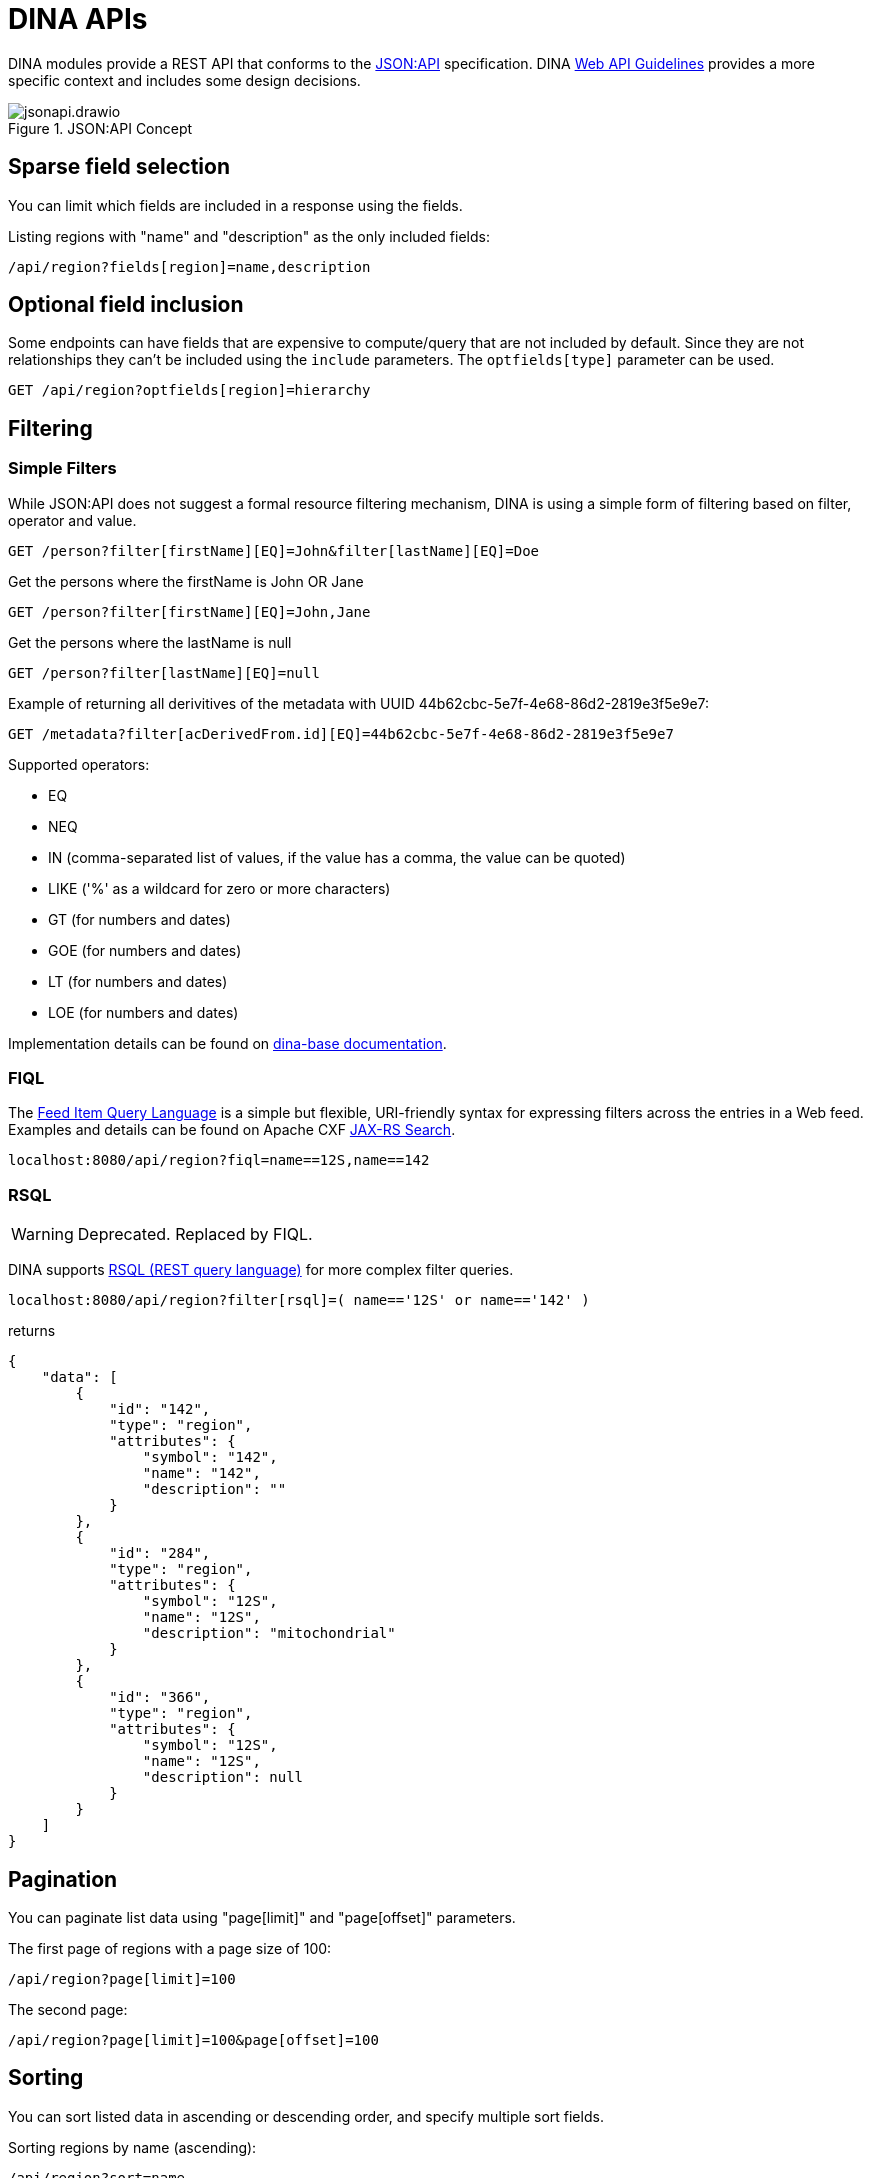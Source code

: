 = DINA APIs

DINA modules provide a REST API that conforms to the https://jsonapi.org/[JSON:API] specification. DINA https://github.com/DINA-Web/guidelines/blob/master/DINA-Web-API-Guidelines.md[Web API Guidelines] provides a more specific context and includes some design decisions.

.JSON:API Concept
image::jsonapi.drawio.png[]

== Sparse field selection

You can limit which fields are included in a response using the fields.

Listing regions with "name" and "description" as the only included fields:

----
/api/region?fields[region]=name,description
----

== Optional field inclusion

Some endpoints can have fields that are expensive to compute/query that are not included by default. Since they are not relationships they can't be included using the `include` parameters.
The `optfields[type]` parameter can be used.

----
GET /api/region?optfields[region]=hierarchy
----

== Filtering

=== Simple Filters

While JSON:API does not suggest a formal resource filtering mechanism, DINA is using a simple form of filtering based on filter, operator and value.

----
GET /person?filter[firstName][EQ]=John&filter[lastName][EQ]=Doe
----

Get the persons where the firstName is John OR Jane
----
GET /person?filter[firstName][EQ]=John,Jane
----

Get the persons where the lastName is null
----
GET /person?filter[lastName][EQ]=null
----

Example of returning all derivitives of the metadata with UUID 44b62cbc-5e7f-4e68-86d2-2819e3f5e9e7:

----
GET /metadata?filter[acDerivedFrom.id][EQ]=44b62cbc-5e7f-4e68-86d2-2819e3f5e9e7
----

Supported operators:

* EQ
* NEQ
* IN (comma-separated list of values, if the value has a comma, the value can be quoted)
* LIKE ('%' as a wildcard for zero or more characters)
* GT (for numbers and dates)
* GOE (for numbers and dates)
* LT (for numbers and dates)
* LOE (for numbers and dates)

Implementation details can be found on https://aafc-bicoe.github.io/dina-base-api/#_filtering[dina-base documentation].

=== FIQL

The https://datatracker.ietf.org/doc/html/draft-nottingham-atompub-fiql-00[Feed Item Query Language] is a simple but flexible, URI-friendly syntax for expressing filters across the entries in a Web feed. 
Examples and details can be found on  Apache CXF https://cxf.apache.org/docs/jax-rs-search.html#JAXRSSearch-FeedItemQueryLanguage[JAX-RS Search].

----
localhost:8080/api/region?fiql=name==12S,name==142
----

=== RSQL

WARNING: Deprecated. Replaced by FIQL.

DINA supports https://github.com/jirutka/rsql-parser[RSQL (REST query language)] for more complex filter queries.

----
localhost:8080/api/region?filter[rsql]=( name=='12S' or name=='142' )
----

returns

----
{
    "data": [
        {
            "id": "142",
            "type": "region",
            "attributes": {
                "symbol": "142",
                "name": "142",
                "description": ""
            }
        },
        {
            "id": "284",
            "type": "region",
            "attributes": {
                "symbol": "12S",
                "name": "12S",
                "description": "mitochondrial"
            }
        },
        {
            "id": "366",
            "type": "region",
            "attributes": {
                "symbol": "12S",
                "name": "12S",
                "description": null
            }
        }
    ]
}
----

== Pagination

You can paginate list data using "page[limit]" and "page[offset]" parameters.

The first page of regions with a page size of 100:

----
/api/region?page[limit]=100
----

The second page:

----
/api/region?page[limit]=100&page[offset]=100
----

== Sorting

You can sort listed data in ascending or descending order, and specify multiple sort fields.

Sorting regions by name (ascending):

----
/api/region?sort=name
----

Sorting regions by name (descending):

----
/api/region?sort=-name
----

Sorting regions by name (ascending) and description (descending when multiple regions have the same name):

----
/api/region?sort=name,-description
----

== Creating a resource

Creating a new Region:

[source,bash]
----
curl -XPOST -H "Content-Type: application/vnd.api+json" \
--data '{"data":{"type": "region", "attributes": {"name":"My Region", "description":"My Description", "symbol":"My Symbol"}}}' \
http://localhost:8080/api/region
----

== Bulk operations

Since bulk operations are not officially in JSON:API the Content-Type `application/vnd.api+json; ext=bulk` is used.

=== Create and Update Bulk Operations

`POST` and `PATCH` accept a list of https://jsonapi.org/format/#document-resource-objects[resource objects] under the attribute `data`. It is done on the `(resource-endpoint)/bulk` endpoint.

Example request:

HTTP Method: `POST` (or `PATCH`)

URL: `agent-api/person/bulk`

Headers:

* Content-Type: `application/vnd.api+json; ext=bulk`
* Accept: `application/vnd.api+json`

Body:
[source,json]
----
{
  "data": [
    {
      "type": "person",
      "attributes": {
        "displayName": "John Doe"
      },
      "relationships": {
        "organizations": {
          "data": [
            {
              "id": "711e5e9c-18c5-4994-92db-8723535b9f1f",
              "type": "organization"
            }
          ]
        }
      }
    },
    {
      "type": "person",
      "attributes": {
        "displayName": "Jane Doe"
      }
    }
  ]
}
----

=== Delete Bulk Operation

`DELETE` accepts a list of https://jsonapi.org/format/#document-resource-identifier-objects[resource identifier] objects under the attribute `data`. It is done on the `(resource-endpoint)/bulk` endpoint.

Example request:

HTTP Method: `DELETE`

URL: `agent-api/person/bulk`

Headers:

* Content-Type: `application/vnd.api+json; ext=bulk`
* Accept: `application/vnd.api+json`

Body:
[source,json]
----
{
  "data": [
    {
      "type": "person",
      "id": "fd9e3638-c017-4643-8769-6ef6d0f9234f"
    },
    {
      "type": "person",
      "id": "64827579-6063-4204-9fdf-ce1edbc8c627"
    }
  ]
}
----

=== GET Bulk Operation

`GET` is a special case due to the fact that it can't officially have a body. We are then using `POST` on `(resource-endpoint)/bulk-load` endpoints that are configured on 
each supported resources. They accept a list of https://jsonapi.org/format/#document-resource-identifier-objects[resource identifier] objects under the attribute `data`. 

An optional url param called `include` can be used to retrieve relationships within the same API module. To use it, a comma separated list can be provided with the relationship names to include.

Example request:

HTTP Method: `POST`

URL: `agent-api/person/bulk-load`

URL Params:

* include: `identifiers,organizations` (optional), relationship names to be included with the query.

Headers:

* Content-Type: `application/vnd.api+json; ext=bulk`
* Accept: `application/vnd.api+json`

Body:
[source,json]
----
{
  "data": [
    {
      "type": "person",
      "id": "fd9e3638-c017-4643-8769-6ef6d0f9234f"
    },
    {
      "type": "person",
      "id": "64827579-6063-4204-9fdf-ce1edbc8c627"
    }
  ]
}
----

=== Crnk Based Operations (Deprecated)

WARNING: *Deprecated*: `operations` endpoint will be removed from all modules and be replaced by `bulk` endpoints.

Bulk operations are supported using the unofficial
https://github.com/json-api/json-api/blob/9c7a03dbc37f80f6ca81b16d444c960e96dd7a57/extensions/jsonpatch/index.md[jsonpatch]
extension to JSON:API implemented by the Crnk Operations Module.

Example request:

HTTP Method: PATCH

URL: (API path prefix)/operations

Headers:
  - Content-Type: application/json-patch+json
  - Accept: application/json-patch+json

Body:

[source,json]
----
[{
	"op": "POST",
	"path": "region",
	"value": {
		"id": 1000,
		"type": "region",
		"attributes": {
			"name": "region-1",
			"description": "desc",
			"symbol": "symbol"
		}
	}
}, {
	"op": "POST",
	"path": "region",
	"value": {
		"id": 2000,
		"type": "region",
		"attributes": {
			"name": "region-2",
			"description": "desc",
			"symbol": "symbol"
		}
	}
}]
----

Reponse:

[source,json]
----
[
    {
        "data": {
            "id": "4",
            "type": "region",
            "attributes": {
                "symbol": "symbol",
                "name": "region-1",
                "description": "desc"
            }
        },
        "status": 201
    },
    {
        "data": {
            "id": "5",
            "type": "region",
            "attributes": {
                "symbol": "symbol",
                "name": "region-2",
                "description": "desc"
            }
        },
        "status": 201
    }
]
----

Note: The "id" field in a POST request to create a resource will not become the persisted
resource's ID, but it is mandatory for the request. In the future this value could be used to
submit multiple resources linking to each other.

